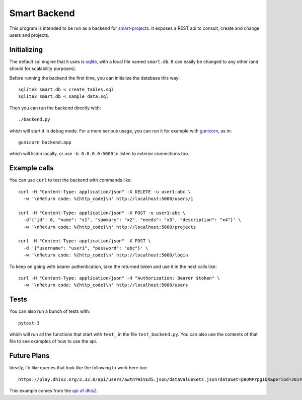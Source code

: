 Smart Backend
=============

This program is intended to be run as a backend for `smart-projects
<https://github.com/P2PModels/smart-projects>`_. It
exposes a REST api to consult, create and change users and projects.


Initializing
------------

The default sql engine that it uses is `sqlite <https://www.sqlite.org/>`_,
with a local file named ``smart.db``. It can easily be changed to any other
(and should for scalability purposes).

Before running the backend the first time, you can initialize the database
this way::

  sqlite3 smart.db < create_tables.sql
  sqlite3 smart.db < sample_data.sql

Then you can run the backend directly with::

  ./backend.py

which will start it in debug mode. For a more serious usage, you can run it
for example with `gunicorn <https://gunicorn.org/>`_, as in::

  gunicorn backend:app

which will listen locally, or use ``-b 0.0.0.0:5000`` to listen to exterior
connections too.


Example calls
-------------

You can use ``curl`` to test the backend with commands like::

  curl -H "Content-Type: application/json" -X DELETE -u user1:abc \
    -w '\nReturn code: %{http_code}\n' http://localhost:5000/users/1

  curl -H "Content-Type: application/json" -X POST -u user1:abc \
    -d'{"id": 6, "name": "x1", "summary": "x2", "needs": "x3", "description": "x4"}' \
    -w '\nReturn code: %{http_code}\n' http://localhost:5000/projects

  curl -H "Content-Type: application/json" -X POST \
    -d '{"username": "user1", "password": "abc"}' \
    -w '\nReturn code: %{http_code}\n' http://localhost:5000/login


To keep on going with bearer authentication, take the returned token and use
it in the next calls like::

  curl -H "Content-Type: application/json" -H "Authorization: Bearer $token" \
    -w '\nReturn code: %{http_code}\n' http://localhost:5000/users


Tests
-----

You can also run a bunch of tests with::

  pytest-3

which will run all the functions that start with ``test_`` in the file
``test_backend.py``. You can also use the contents of that file to see
examples of how to use the api.


Future Plans
------------

Ideally, I'd like queries that look like the following to work here too::

  https://play.dhis2.org/2.32.0/api/users/awtnYWiVEd5.json/dataValueSets.json?dataSet=pBOMPrpg1QX&period=201401&orgUnit=DiszpKrYNg8

This example comes from the `api of dhis2
<https://docs.dhis2.org/master/en/developer/html/webapi.html>`_.
